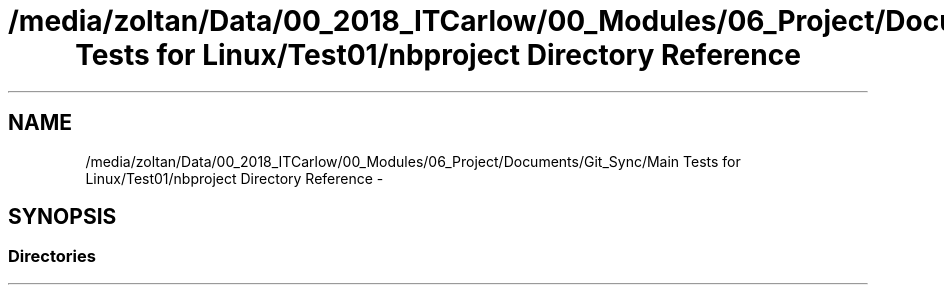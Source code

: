 .TH "/media/zoltan/Data/00_2018_ITCarlow/00_Modules/06_Project/Documents/Git_Sync/Main Tests for Linux/Test01/nbproject Directory Reference" 3 "Wed Mar 7 2018" "C++ Softwrae Transactional memory" \" -*- nroff -*-
.ad l
.nh
.SH NAME
/media/zoltan/Data/00_2018_ITCarlow/00_Modules/06_Project/Documents/Git_Sync/Main Tests for Linux/Test01/nbproject Directory Reference \- 
.SH SYNOPSIS
.br
.PP
.SS "Directories"

.in +1c
.in -1c
